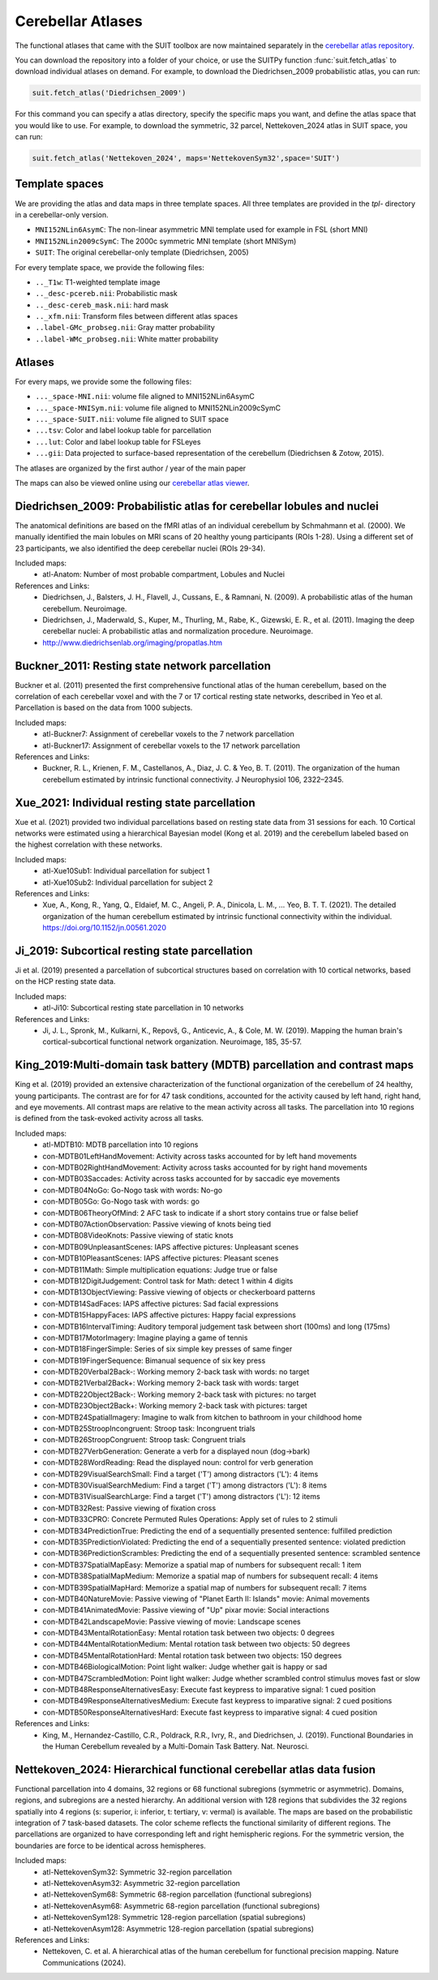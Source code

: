 Cerebellar Atlases
==================

The functional atlases that came with the SUIT toolbox are now maintained separately in the `cerebellar atlas repository <https://github.com/DiedrichsenLab/cerebellar_atlases/>`_.

You can download the repository into a folder of your choice, or use the SUITPy function :func:`suit.fetch_atlas` to download individual atlases on demand. For example, to download the Diedrichsen_2009 probabilistic atlas, you can run:

.. code::

   suit.fetch_atlas('Diedrichsen_2009')

For this command you can specify a atlas directory, specify the specific maps you want, and define the atlas space that you would like to use. For example, to download the symmetric, 32 parcel, Nettekoven_2024 atlas in SUIT space, you can run:

.. code::

   suit.fetch_atlas('Nettekoven_2024', maps='NettekovenSym32',space='SUIT')

Template spaces
---------------

We are providing the atlas and data maps in three template spaces. All three templates are provided in the `tpl-` directory in a cerebellar-only version.

* ``MNI152NLin6AsymC``: The non-linear asymmetric MNI template used for example in FSL (short MNI)
* ``MNI152NLin2009cSymC``: The 2000c symmetric MNI template (short MNISym)
* ``SUIT``: The original cerebellar-only template (Diedrichsen, 2005)

For every template space, we provide the following files:

* ``.._T1w``: T1-weighted template image
* ``.._desc-pcereb.nii``: Probabilistic mask
* ``.._desc-cereb_mask.nii``: hard mask
* ``.._xfm.nii``: Transform files between different atlas spaces
* ``..label-GMc_probseg.nii``: Gray matter probability
* ``..label-WMc_probseg.nii``: White matter probability

Atlases
-------
For every maps, we provide some the following files:

* ``..._space-MNI.nii``: volume file aligned to MNI152NLin6AsymC
* ``..._space-MNISym.nii``: volume file aligned to MNI152NLin2009cSymC
* ``..._space-SUIT.nii``: volume file aligned to SUIT space
* ``...tsv``: Color and label lookup table for parcellation
* ``...lut``: Color and label lookup table for FSLeyes
* ``...gii``: Data projected to surface-based representation of the cerebellum (Diedrichsen & Zotow, 2015).

The atlases are organized by the first author / year of the main paper

The maps can also be viewed online using our
`cerebellar atlas viewer <https://www.diedrichsenlab.org/imaging/AtlasViewer>`_.

Diedrichsen_2009: Probabilistic atlas for cerebellar lobules and nuclei
-----------------------------------------------------------------------

.. image:: images/Diedrichsen_2009.png
   :width: 300px
   :align: left

The anatomical definitions are based on the fMRI atlas of an individual cerebellum by Schmahmann et al. (2000). We manually identified the main lobules on MRI scans of 20 healthy young participants (ROIs 1-28). Using a different set of 23 participants, we also identified the deep cerebellar nuclei (ROIs 29-34).

Included maps:
  * atl-Anatom:    Number of most probable compartment, Lobules and Nuclei

References and Links:
  * Diedrichsen, J., Balsters, J. H., Flavell, J., Cussans, E., & Ramnani, N. (2009). A probabilistic atlas of the human cerebellum. Neuroimage.
  * Diedrichsen, J., Maderwald, S., Kuper, M., Thurling, M., Rabe, K., Gizewski, E. R., et al. (2011). Imaging the deep cerebellar nuclei: A probabilistic atlas and normalization procedure. Neuroimage.
  * http://www.diedrichsenlab.org/imaging/propatlas.htm


Buckner_2011: Resting state network parcellation
---------------------------------------------------------

.. image:: images/Buckner_2011.png
   :width: 300px
   :align: left


Buckner et al. (2011) presented the first comprehensive functional atlas of the human cerebellum, based on the correlation of each cerebellar voxel and with the 7 or 17 cortical resting state networks, described in Yeo et al. Parcellation is based on the data from 1000 subjects.

Included maps:
  * atl-Buckner7:    Assignment of cerebellar voxels to the 7 network parcellation
  * atl-Buckner17:    Assignment of cerebellar voxels to the 17 network parcellation

References and Links:
  * Buckner, R. L., Krienen, F. M., Castellanos, A., Diaz, J. C. & Yeo, B. T. (2011). The organization of the human cerebellum estimated by intrinsic functional connectivity. J Neurophysiol 106, 2322–2345.


Xue_2021: Individual resting state parcellation
--------------------------------------------------------

.. image:: images/Xue_2021.png
   :width: 300px
   :align: left

Xue et al. (2021) provided two individual parcellations based on resting state data from 31 sessions for each. 10 Cortical networks were estimated using a hierarchical Bayesian model (Kong et al. 2019) and the cerebellum labeled based on the highest correlation with these networks.

Included maps:
  * atl-Xue10Sub1:    Individual parcellation for subject 1
  * atl-Xue10Sub2:    Individual parcellation for subject 2

References and Links:
  * Xue, A., Kong, R., Yang, Q., Eldaief, M. C., Angeli, P. A., Dinicola, L. M., … Yeo, B. T. T. (2021). The detailed organization of the human cerebellum estimated by intrinsic functional connectivity within the individual. https://doi.org/10.1152/jn.00561.2020


Ji_2019: Subcortical resting state parcellation
-----------------------------------------------

.. image:: images/Ji_2019.png
   :width: 300px
   :align: left

Ji et al. (2019) presented a parcellation of subcortical structures based on correlation with 10 cortical networks, based on the HCP resting state data.

Included maps:
  * atl-Ji10:    Subcortical resting state parcellation in 10 networks

References and Links:
  * Ji, J. L., Spronk, M., Kulkarni, K., Repovš, G., Anticevic, A., & Cole, M. W. (2019). Mapping the human brain's cortical-subcortical functional network organization. Neuroimage, 185, 35-57.


King_2019:Multi-domain task battery (MDTB) parcellation and contrast maps
---------------------------------------------------------------------------------------------

.. image:: images/King_2019.png
   :width: 300px
   :align: left

King et al. (2019) provided an extensive characterization of the functional organization of the cerebellum of 24 healthy, young participants. The contrast are for for 47 task conditions, accounted for the activity caused by left hand, right hand, and eye movements. All contrast maps are relative to the mean activity across all tasks. The parcellation into 10 regions is defined from the task-evoked activity across all tasks.

Included maps:
  * atl-MDTB10:    MDTB parcellation into 10 regions
  * con-MDTB01LeftHandMovement:    Activity across tasks accounted for by left hand movements
  * con-MDTB02RightHandMovement:    Activity across tasks accounted for by right hand movements
  * con-MDTB03Saccades:    Activity across tasks accounted for by saccadic eye movements
  * con-MDTB04NoGo:    Go-Nogo task with words: No-go
  * con-MDTB05Go:    Go-Nogo task with words: go
  * con-MDTB06TheoryOfMind:    2 AFC task to indicate if a short story contains true or false belief
  * con-MDTB07ActionObservation:    Passive viewing of knots being tied
  * con-MDTB08VideoKnots:    Passive viewing of static knots
  * con-MDTB09UnpleasantScenes:    IAPS affective pictures: Unpleasant scenes
  * con-MDTB10PleasantScenes:    IAPS affective pictures: Pleasant scenes
  * con-MDTB11Math:    Simple multiplication equations: Judge true or false
  * con-MDTB12DigitJudgement:    Control task for Math: detect 1 within 4 digits
  * con-MDTB13ObjectViewing:    Passive viewing of objects or checkerboard patterns
  * con-MDTB14SadFaces:    IAPS affective pictures: Sad facial expressions
  * con-MDTB15HappyFaces:    IAPS affective pictures: Happy facial expressions
  * con-MDTB16IntervalTiming:    Auditory temporal judgement task between short (100ms) and long (175ms)
  * con-MDTB17MotorImagery:    Imagine playing a game of tennis
  * con-MDTB18FingerSimple:    Series of six simple key presses of same finger
  * con-MDTB19FingerSequence:    Bimanual sequence of six key press
  * con-MDTB20Verbal2Back-:    Working memory 2-back task with words: no target
  * con-MDTB21Verbal2Back+:    Working memory 2-back task with words: target
  * con-MDTB22Object2Back-:    Working memory 2-back task with pictures: no target
  * con-MDTB23Object2Back+:    Working memory 2-back task with pictures: target
  * con-MDTB24SpatialImagery:    Imagine to walk from kitchen to bathroom in your childhood home
  * con-MDTB25StroopIncongruent:    Stroop task: Incongruent trials
  * con-MDTB26StroopCongruent:    Stroop task: Congruent trials
  * con-MDTB27VerbGeneration:    Generate a verb for a displayed noun (dog->bark)
  * con-MDTB28WordReading:    Read the displayed noun: control for verb generation
  * con-MDTB29VisualSearchSmall:    Find a target ('T') among distractors ('L'): 4 items
  * con-MDTB30VisualSearchMedium:    Find a target ('T') among distractors ('L'): 8 items
  * con-MDTB31VisualSearchLarge:    Find a target ('T') among distractors ('L'): 12 items
  * con-MDTB32Rest:    Passive viewing of fixation cross
  * con-MDTB33CPRO:    Concrete Permuted Rules Operations: Apply set of rules to 2 stimuli
  * con-MDTB34PredictionTrue:    Predicting the end of a sequentially presented sentence: fulfilled prediction
  * con-MDTB35PredictionViolated:    Predicting the end of a sequentially presented sentence: violated prediction
  * con-MDTB36PredictionScrambles:    Predicting the end of a sequentially presented sentence: scrambled sentence
  * con-MDTB37SpatialMapEasy:    Memorize a spatial map of numbers for subsequent recall: 1 item
  * con-MDTB38SpatialMapMedium:    Memorize a spatial map of numbers for subsequent recall: 4 items
  * con-MDTB39SpatialMapHard:    Memorize a spatial map of numbers for subsequent recall: 7 items
  * con-MDTB40NatureMovie:    Passive viewing of "Planet Earth II: Islands" movie: Animal movements
  * con-MDTB41AnimatedMovie:    Passive viewing of "Up" pixar movie: Social interactions
  * con-MDTB42LandscapeMovie:    Passive viewing of movie: Landscape scenes
  * con-MDTB43MentalRotationEasy:    Mental rotation task between two objects: 0 degrees
  * con-MDTB44MentalRotationMedium:    Mental rotation task between two objects: 50 degrees
  * con-MDTB45MentalRotationHard:    Mental rotation task between two objects: 150 degrees
  * con-MDTB46BiologicalMotion:    Point light walker: Judge whether gait is happy or sad
  * con-MDTB47ScrambledMotion:    Point light walker: Judge whether scrambled control stimulus moves fast or slow
  * con-MDTB48ResponseAlternativesEasy:    Execute fast keypress to imparative signal: 1 cued position
  * con-MDTB49ResponseAlternativesMedium:    Execute fast keypress to imparative signal: 2 cued positions
  * con-MDTB50ResponseAlternativesHard:    Execute fast keypress to imparative signal: 4 cued position

References and Links:
  * King, M., Hernandez-Castillo, C.R., Poldrack, R.R., Ivry, R., and Diedrichsen, J. (2019). Functional Boundaries in the Human Cerebellum revealed by a Multi-Domain Task Battery. Nat. Neurosci.


Nettekoven_2024: Hierarchical functional cerebellar atlas data fusion
---------------------------------------------------------------------

.. image:: images/Nettekoven_2024.png
   :width: 300px
   :align: left

Functional parcellation into 4 domains, 32 regions or 68 functional subregions (symmetric or asymmetric). Domains, regions, and subregions are a nested hierarchy. An additional version with 128 regions that subdivides the 32 regions spatially into 4 regions (s: superior, i: inferior, t: tertiary, v: vermal) is available. The maps are based on the probabilistic integration of 7 task-based datasets. The color scheme reflects the functional similarity of different regions. The parcellations are organized to have corresponding left and right hemispheric regions. For the symmetric version, the boundaries are force to be identical across hemispheres.

Included maps:
  * atl-NettekovenSym32:    Symmetric 32-region parcellation
  * atl-NettekovenAsym32:    Asymmetric 32-region parcellation
  * atl-NettekovenSym68:    Symmetric 68-region parcellation (functional subregions)
  * atl-NettekovenAsym68:    Asymmetric 68-region parcellation (functional subregions)
  * atl-NettekovenSym128:    Symmetric 128-region parcellation (spatial subregions)
  * atl-NettekovenAsym128:    Asymmetric 128-region parcellation (spatial subregions)

References and Links:
  * Nettekoven, C. et al. A hierarchical atlas of the human cerebellum for functional precision mapping. Nature Communications (2024).


